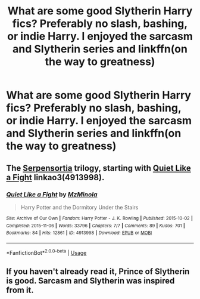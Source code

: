 #+TITLE: What are some good Slytherin Harry fics? Preferably no slash, bashing, or indie Harry. I enjoyed the sarcasm and Slytherin series and linkffn(on the way to greatness)

* What are some good Slytherin Harry fics? Preferably no slash, bashing, or indie Harry. I enjoyed the sarcasm and Slytherin series and linkffn(on the way to greatness)
:PROPERTIES:
:Author: Garanar
:Score: 4
:DateUnix: 1551664218.0
:DateShort: 2019-Mar-04
:END:

** The [[https://archiveofourown.org/series/331576][Serpensortia]] trilogy, starting with [[https://archiveofourown.org/works/4913998][Quiet Like a Fight]] linkao3(4913998).
:PROPERTIES:
:Author: siderumincaelo
:Score: 2
:DateUnix: 1551713423.0
:DateShort: 2019-Mar-04
:END:

*** [[https://archiveofourown.org/works/4913998][*/Quiet Like a Fight/*]] by [[https://www.archiveofourown.org/users/MzMinola/pseuds/MzMinola][/MzMinola/]]

#+begin_quote
  Harry Potter and the Dormitory Under the Stairs
#+end_quote

^{/Site/:} ^{Archive} ^{of} ^{Our} ^{Own} ^{*|*} ^{/Fandom/:} ^{Harry} ^{Potter} ^{-} ^{J.} ^{K.} ^{Rowling} ^{*|*} ^{/Published/:} ^{2015-10-02} ^{*|*} ^{/Completed/:} ^{2015-11-06} ^{*|*} ^{/Words/:} ^{33796} ^{*|*} ^{/Chapters/:} ^{7/7} ^{*|*} ^{/Comments/:} ^{89} ^{*|*} ^{/Kudos/:} ^{701} ^{*|*} ^{/Bookmarks/:} ^{84} ^{*|*} ^{/Hits/:} ^{12861} ^{*|*} ^{/ID/:} ^{4913998} ^{*|*} ^{/Download/:} ^{[[https://archiveofourown.org/downloads/Mz/MzMinola/4913998/Quiet%20Like%20a%20Fight.epub?updated_at=1525937067][EPUB]]} ^{or} ^{[[https://archiveofourown.org/downloads/Mz/MzMinola/4913998/Quiet%20Like%20a%20Fight.mobi?updated_at=1525937067][MOBI]]}

--------------

*FanfictionBot*^{2.0.0-beta} | [[https://github.com/tusing/reddit-ffn-bot/wiki/Usage][Usage]]
:PROPERTIES:
:Author: FanfictionBot
:Score: 1
:DateUnix: 1551713432.0
:DateShort: 2019-Mar-04
:END:


** If you haven't already read it, Prince of Slytherin is good. Sarcasm and Slytherin was inspired from it.
:PROPERTIES:
:Author: Fierysword5
:Score: 1
:DateUnix: 1551681571.0
:DateShort: 2019-Mar-04
:END:
